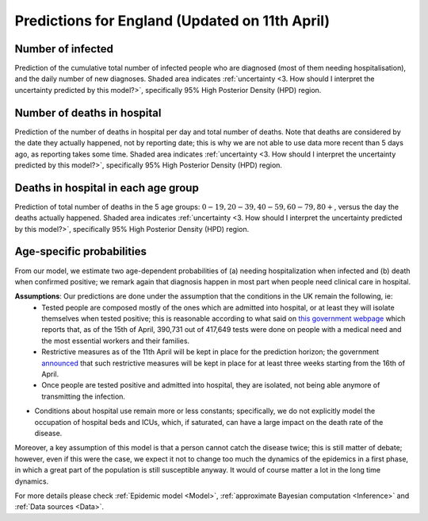 .. _Prediction:

Predictions for England (Updated on 11th April)
================================================


Number of infected
~~~~~~~~~~~~~~~~~~~~~~~~~~~~~~~~
Prediction of the cumulative total number of infected people who are diagnosed (most of them needing hospitalisation), and the daily number of new diagnoses.
Shaded area indicates :ref:`uncertainty <3. How should I interpret the uncertainty predicted by this model?>`, specifically 95% High Posterior Density (HPD) region.

.. content-tabs::

    .. tab-container:: tab1
        :title: Infected & Hospitalized

        .. image:: img/cumulative_confirmed.png
        Data is referred to the day the specimen was collected, not to the reporting date.

    .. tab-container:: tab2
        :title: Daily new diagnoses

        .. image:: img/daily_confirmed.png

Number of deaths in hospital
~~~~~~~~~~~~~~~~~~~~~~~~~~~~~~~~~~~~~~
Prediction of the number of deaths in hospital per day and total number of deaths. Note that deaths are considered by the date they actually happened, not by reporting date; this is why we are not able to use data more recent than 5 days ago, as reporting takes some time.
Shaded area indicates :ref:`uncertainty <3. How should I interpret the uncertainty predicted by this model?>`, specifically 95% High Posterior Density (HPD) region.

.. content-tabs::

    .. tab-container:: tab1
        :title: Deaths per day 

        .. image:: img/total_deaths_per_day.png

        According to this model, we are right now close at the peak of number of deaths per day; note that these are considered by the date the death actually happened, not by reporting date; this is why we are not able to use data more recent than 5 days ago, as reporting takes some time.


    .. tab-container:: tab2
        :title: Total deaths

        .. image:: img/total_deaths.png


Deaths in hospital in each age group
~~~~~~~~~~~~~~~~~~~~~~~~~~~~~~~~~~~~~~~~~~~~~~~~~~~
Prediction of total number of deaths in the 5 age groups: :math:`0-19,   20-39, 40-59, 60-79, 80+`, versus the day the deaths actually happened.
Shaded area indicates :ref:`uncertainty <3. How should I interpret the uncertainty predicted by this model?>`, specifically 95% High Posterior Density (HPD) region.

.. content-tabs::

    .. tab-container:: tab1
        :title:  0-19
        
        .. image:: img/total_deaths_age_group_0.png

    .. tab-container:: tab2
        :title:  20-39
        
        .. image:: img/total_deaths_age_group_1.png


    .. tab-container:: tab3
        :title:  40-59
        
        .. image:: img/total_deaths_age_group_2.png


    .. tab-container:: tab4
        :title:  60-79
        
        .. image:: img/total_deaths_age_group_3.png


    .. tab-container:: tab5
        :title:  80+
        
        .. image:: img/total_deaths_age_group_4.png
        

Age-specific probabilities
~~~~~~~~~~~~~~~~~~~~~~~~~~~~~~~~~~~~~~~~~~~~~~~~~~~~~~
From our model, we estimate two age-dependent probabilities of (a) needing hospitalization when infected and (b) death when confirmed positive; we remark again that diagnosis happen in most part when people need clinical care in hospital.

.. content-tabs::

    .. tab-container:: tab1
        :title: Need of hospitalization 

        .. image:: img/prob_hospitalisation.png
        The horizontal line is the median prediction, while the bands width indicates the probability distribution for each value.

    .. tab-container:: tab2
        :title: Death

        .. image:: img/prob_deceasing.png

        The horizontal line is the median prediction, while the bands width indicates the probability distribution for each value.

.. Evolution of :math:`R_0` during the pandemic
    ~~~~~~~~~~~~~~~~~~~~~~~~~~~~~~~~~~~~~~~~~~~~~~~~~~~~~~~~~~~~~~~~~~~~
    From our estimate of the parameters, we can estimate :math:`R_0`, ie the basic reproduction number, for this pandemic.


**Assumptions**: Our predictions are done under the assumption that the conditions in the UK remain the following, ie:
 - Tested people are composed mostly of the ones which are admitted into hospital, or at least they will isolate themselves when tested positive; this is reasonable according to what said on `this government webpage <https://www.gov.uk/guidance/coronavirus-covid-19-information-for-the-public>`_ which reports that, as of the 15th of April, 390,731 out of 417,649 tests were done on people with a medical need and the most essential workers and their families.
 - Restrictive measures as of the 11th April will be kept in place for the prediction horizon; the government `announced <https://www.bbc.com/news/uk-52313715>`_ that such restrictive measures will be kept in place for at least three weeks starting from the 16th of April.
 - Once people are tested positive and admitted into hospital, they are isolated, not being able anymore of transmitting the infection.
- Conditions about hospital use remain more or less constants; specifically, we do not explicitly model the occupation of hospital beds and ICUs, which, if saturated, can have a large impact on the death rate of the disease.

Moreover, a key assumption of this model is that a person cannot catch the disease twice; this is still matter of debate; however, even if this were the case, we expect it not to change too much the dynamics of the epidemics in a first phase, in which a great part of the population is still susceptible anyway. It would of course matter a lot in the long time dynamics.

For more details please check :ref:`Epidemic model <Model>`, :ref:`approximate Bayesian computation <Inference>` and :ref:`Data sources <Data>`.